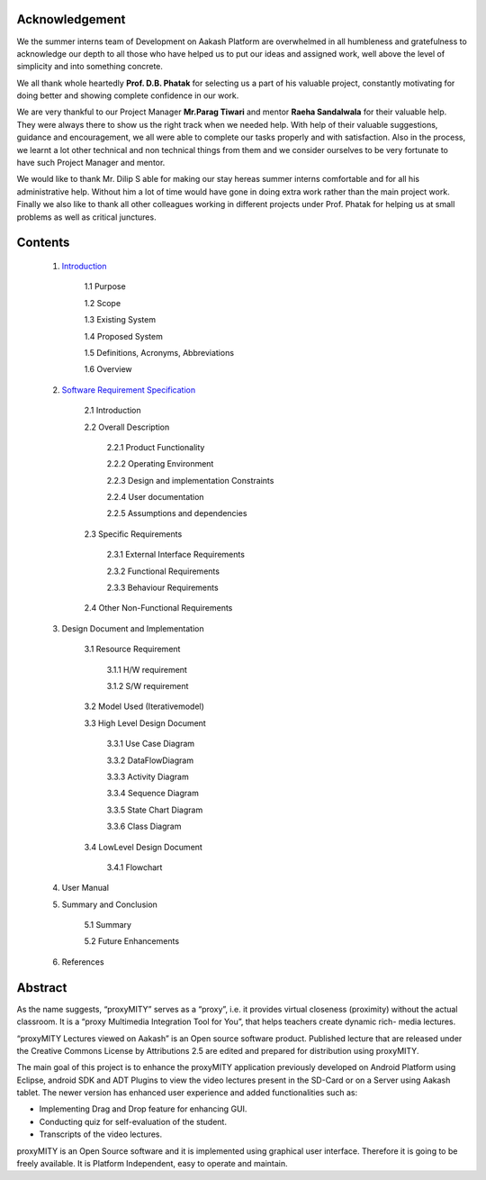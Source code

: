 =====================
Acknowledgement
=====================

We the summer interns team of Development on Aakash
Platform are overwhelmed in all humbleness and gratefulness to
acknowledge our depth to all those who have helped us to put
our ideas and assigned work, well above the level of simplicity
and into something concrete.

We all thank whole heartedly **Prof. D.B. Phatak** for selecting us
a part of his valuable project, constantly motivating for doing
better and showing complete confidence in our work.

We are very thankful to our Project Manager **Mr.Parag Tiwari**
and mentor **Raeha Sandalwala** for their valuable help. They
were always there to show us the right track when we needed
help. With help of their valuable suggestions, guidance and
encouragement, we all were able to complete our tasks properly
and with satisfaction. Also in the process, we learnt a lot other
technical and non technical things from them and we consider
ourselves to be very fortunate to have such Project Manager and
mentor.

We would like to thank Mr. Dilip S able for making our stay
hereas summer interns comfortable and for all his administrative
help. Without him a lot of time would have gone in doing extra
work rather than the main project work. Finally we also like to
thank all other colleagues working in different projects under
Prof. Phatak for helping us at small problems as well as critical
junctures.


=====================
Contents
=====================

  1. `Introduction <https://github.com/raehasandalwala/Enhancements-to-proxyMITY/blob/master/Introduction.rst>`_

	1.1 Purpose
	
	1.2 Scope
		
	1.3 Existing System
		
	1.4 Proposed System
	
	1.5 Definitions, Acronyms, Abbreviations

	1.6 Overview
	

  2. `Software Requirement Specification <https://github.com/raehasandalwala/Enhancements-to-proxyMITY/blob/master/Software Requirement Specification.rst>`_
  
	2.1 Introduction
	
	2.2 Overall Description
	
		2.2.1 Product Functionality
		
		2.2.2 Operating Environment
		
		2.2.3 Design and implementation Constraints

		2.2.4 User documentation
			
		2.2.5 Assumptions and dependencies

	2.3 Specific Requirements
	
		2.3.1 External Interface Requirements
		
		2.3.2 Functional Requirements

		2.3.3 Behaviour Requirements

	2.4 Other Non-Functional Requirements

  3. Design Document and Implementation

	3.1 Resource Requirement

		3.1.1 H/W requirement

		3.1.2 S/W requirement

	3.2 Model Used (Iterativemodel)

	3.3 High Level Design Document

		3.3.1 Use Case Diagram

		3.3.2 DataFlowDiagram

		3.3.3 Activity Diagram

		3.3.4 Sequence Diagram
	
		3.3.5 State Chart Diagram

		3.3.6 Class Diagram

	3.4 LowLevel Design Document

		3.4.1 Flowchart
  
  4. User Manual
  
  5. Summary and Conclusion

	5.1 Summary
	
	5.2 Future Enhancements

  6. References

=========
Abstract
=========

As the name suggests, “proxyMITY” serves as a “proxy”,
i.e. it provides virtual closeness (proximity) without the
actual classroom. It is a “proxy Multimedia Integration
Tool for You”, that helps teachers create dynamic rich-
media lectures.

“proxyMITY Lectures viewed on Aakash” is an Open
source software product. Published lecture that are released
under the Creative Commons License by Attributions
2.5 are edited and prepared for distribution using
proxyMITY.

The main goal of this project is to enhance the proxyMITY
application previously developed on Android Platform
using Eclipse, android SDK and ADT Plugins to view the
video lectures present in the SD-Card or on a Server using
Aakash tablet. The newer version has enhanced user
experience and added functionalities such as:

• Implementing Drag and Drop feature for enhancing GUI.

• Conducting quiz for self-evaluation of the student.

• Transcripts of the video lectures.

proxyMITY is an Open Source software and it is
implemented using graphical user interface. Therefore it is
going to be freely available. It is Platform Independent,
easy to operate and maintain.

